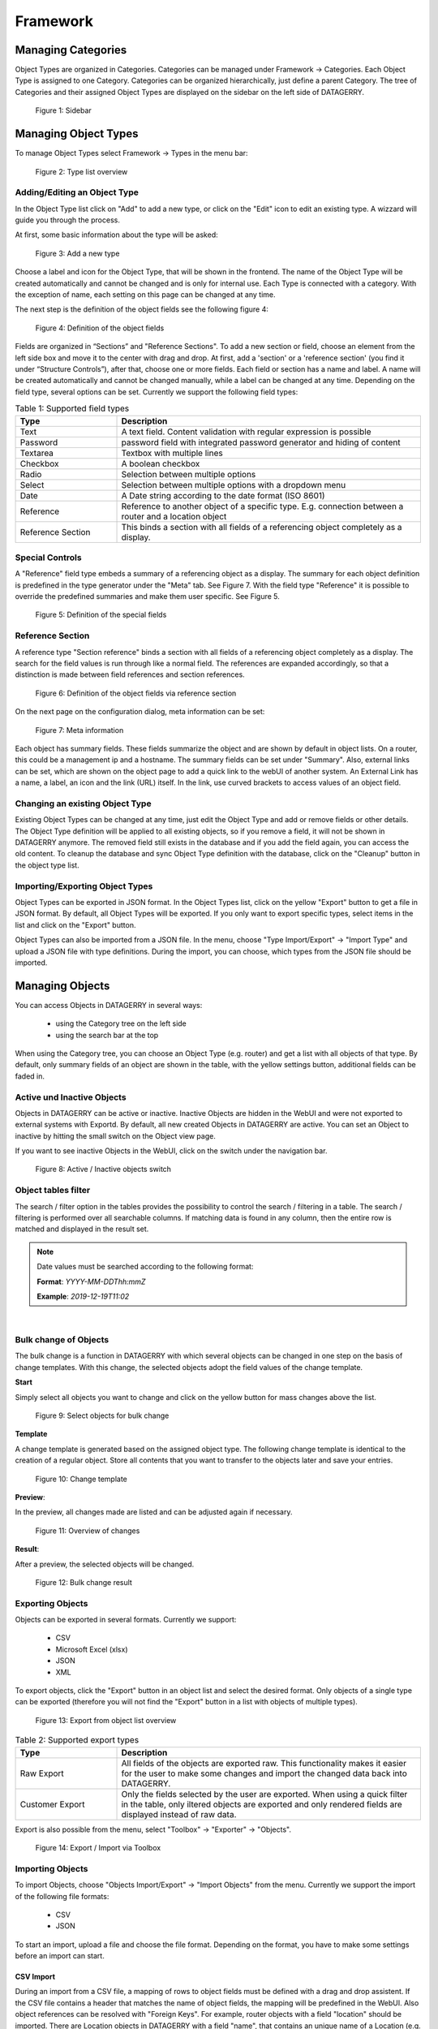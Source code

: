*********
Framework
*********

Managing Categories
===================

Object Types are organized in Categories. Categories can be managed under Framework -> Categories. Each Object Type is
assigned to one Category. Categories can be organized hierarchically, just define a parent Category. The tree of
Categories and their assigned Object Types are displayed on the sidebar on the left side of DATAGERRY.

.. figure:: img/objects_categories_sidebar.png
    :width: 200

    Figure 1: Sidebar

Managing Object Types
=====================

To manage Object Types select Framework -> Types in the menu bar:

.. figure:: img/objects_menu_types.png
    :width: 300

    Figure 2: Type list overview

Adding/Editing an Object Type
-----------------------------
In the Object Type list click on "Add" to add a new type, or click on the "Edit" icon to edit an existing type. A
wizzard will guide you through the process.

At first, some basic information about the type will be asked:

.. figure:: img/objects_type_basic.png
    :width: 600

    Figure 3: Add a new type

Choose a label and icon for the Object Type, that will be shown in the frontend. The name of the Object Type will be 
created automatically and cannot be changed and is only for internal use. Each Type is connected with a category. With
the exception of name, each setting on this page can be changed at any time.

The next step is the definition of the object fields see the following figure 4:

.. figure:: img/objects_type_fields.png
    :width: 600

    Figure 4: Definition of the object fields

Fields are organized in “Sections” and "Reference Sections". To add a new section or field, choose an element from the
left side box and move it to the center with drag and drop. At first, add a 'section' or a 'reference section'
(you find it under “Structure Controls”), after that, choose one or more fields. Each field or section has a
name and label. A name will be created automatically and cannot be changed manually, while a label can be changed at
any time. Depending on the field type, several options can be set. Currently we support the following field types:


.. list-table:: Table 1: Supported field types
   :width: 100%
   :widths: 25 75
   :align: left
   :header-rows: 1

   * - Type
     - Description
   * - Text
     - A text field. Content validation with regular expression is possible
   * - Password
     - password field with integrated password generator and hiding of content
   * - Textarea
     - Textbox with multiple lines
   * - Checkbox
     - A boolean checkbox
   * - Radio
     - Selection between multiple options
   * - Select
     - Selection between multiple options with a dropdown menu
   * - Date
     - A Date string according to the date format (ISO 8601)
   * - Reference
     - Reference to another object of a specific type. E.g. connection between a router and a location object
   * - Reference Section
     - This binds a section with all fields of a referencing object completely as a display.

Special Controls
----------------

A "Reference" field type embeds a summary of a referencing object as a display.
The summary for each object definition is predefined in the type generator under the "Meta" tab. See Figure 7.
With the field type "Reference" it is possible to override the predefined summaries and make them user specific.
See Figure 5.


.. figure:: img/special_control_field.png
    :width: 600

    Figure 5: Definition of the special fields

Reference Section
-----------------
A reference type "Section reference" binds a section with all fields of a referencing object completely as a display.
The search for the field values is run through like a normal field. The references are expanded accordingly,
so that a distinction is made between field references and section references.

.. figure:: img/object_reference_section_field.png
    :width: 600

    Figure 6: Definition of the object fields via reference section

On the next page on the configuration dialog, meta information can be set:

.. figure:: img/objects_type_meta.png
    :width: 600

    Figure 7: Meta information

Each object has summary fields. These fields summarize the object and are shown by default in object lists. On a router,
this could be a management ip and a hostname. The summary fields can be set under "Summary".
Also, external links can be set, which are shown on the object page to add a quick link to the webUI of another system.
An External Link has a name, a label, an icon and the link (URL) itself. In the link, use curved brackets to access
values of an object field.


Changing an existing Object Type
--------------------------------
Existing Object Types can be changed at any time, just edit the Object Type and add or remove fields or other details.
The Object Type definition will be applied to all existing objects, so if you remove a field, it will not be shown in
DATAGERRY anymore. The removed field still exists in the database and if you add the field again, you can access the old
content. To cleanup the database and sync Object Type definition with the database, click on the "Cleanup" button in the
object type list.


Importing/Exporting Object Types
--------------------------------
Object Types can be exported in JSON format. In the Object Types list, click on the yellow "Export" button to get a file
in JSON format. By default, all Object Types will be exported. If you only want to export specific types, select items
in the list and click on the "Export" button.

Object Types can also be imported from a JSON file. In the menu, choose "Type Import/Export" -> "Import Type" and upload
a JSON file with type definitions. During the import, you can choose, which types from the JSON file should be imported.


Managing Objects
================
You can access Objects in DATAGERRY in several ways:

 * using the Category tree on the left side
 * using the search bar at the top

When using the Category tree, you can choose an Object Type (e.g. router) and get a list with all objects of that type.
By default, only summary fields of an object are shown in the table, with the yellow settings button, additional fields
can be faded in.

Active und Inactive Objects
---------------------------
Objects in DATAGERRY can be active or inactive. Inactive Objects are hidden in the WebUI and were not exported to
external systems with Exportd. By default, all new created Objects in DATAGERRY are active. You can set an Object to
inactive by hitting the small switch on the Object view page.

If you want to see inactive Objects in the WebUI, click on the switch under the navigation bar.

.. figure:: img/objects_active_switch.png
    :width: 300

    Figure 8: Active / Inactive objects switch

Object tables filter
---------------------------

The search / filter option in the tables provides the possibility to control the search / filtering in a table. The search / filtering is performed over all searchable columns.
If matching data is found in any column, then the entire row is matched and displayed in the result set.

.. note::
    Date values must be searched according to the following format:

    **Format**: *YYYY-MM-DDThh:mmZ*

    **Example**: *2019-12-19T11:02*

|

Bulk change of Objects
----------------------
The bulk change is a function in DATAGERRY with which several objects can be changed in one step
on the basis of change templates. With this change, the selected objects adopt the field values of the change template.


**Start**

Simply select all objects you want to change and click on the yellow button for mass changes above the list.

.. figure:: img/objects_bulk_change_list.png
    :width: 600

    Figure 9: Select objects for bulk change

**Template**

A change template is generated based on the assigned object type. The following change template is identical
to the creation of a regular object. Store all contents that you want to
transfer to the objects later and save your entries.

.. figure:: img/objects_bulk_change_active.png
    :width: 600

    Figure 10: Change template

**Preview**:

In the preview, all changes made are listed and can be adjusted again if necessary.

.. figure:: img/objects_bulk_change_preview.png
    :width: 600

    Figure 11: Overview of changes

**Result**:

After a preview, the selected objects will be changed.

.. figure:: img/objects_bulk_change_list.png
    :width: 600

    Figure 12: Bulk change result


Exporting Objects
-----------------
Objects can be exported in several formats. Currently we support:

 * CSV
 * Microsoft Excel (xlsx)
 * JSON
 * XML

To export objects, click the "Export" button in an object list and select the desired format. Only objects of a single
type can be exported (therefore you will not find the "Export" button in a list with objects of multiple types).

.. figure:: img/raw-custom-export.png
    :width: 600

    Figure 13: Export from object list overview


.. list-table:: Table 2: Supported export types
   :width: 100%
   :widths: 25 75
   :align: left
   :header-rows: 1

   * - Type
     - Description
   * - Raw Export
     - All fields of the objects are exported raw. This functionality makes it easier for the user to make some changes
       and import the changed data back into DATAGERRY.
   * - Customer Export
     - Only the fields selected by the user are exported. When using a quick filter in the table, only iltered objects
       are exported and only rendered fields are displayed instead of raw data.


| Export is also possible from the menu, select "Toolbox" -> "Exporter" -> "Objects".

.. figure:: img/object-import-export.png
    :width: 300

    Figure 14: Export / Import via Toolbox


Importing Objects
-----------------
To import Objects, choose "Objects Import/Export" -> "Import Objects" from the menu. Currently we support the import of
the following file formats:

 * CSV
 * JSON

To start an import, upload a file and choose the file format. Depending on the format, you have to make some settings
before an import can start.

CSV Import
^^^^^^^^^^
During an import from a CSV file, a mapping of rows to object fields must be defined with a drag and drop assistent.
If the CSV file contains a header that matches the name of object fields, the mapping will be predefined in the WebUI.
Also object references can be resolved with "Foreign Keys". For example, router objects with a field "location" should
be imported. There are Location objects in DATAGERRY with a field "name", that contains an unique name of a Location
(e.g. FRA1). The CSV file with router Objects contains the unique location name. If you choose "foreign key:
location:name" in the mapping wizard, a reference to the correct Location object will be set during the import.


JSON
^^^^
DATAGERRY can import Objects from a JSON file. The JSON format correspond to the format that was created when exporting
Objects.


Access Control
==============
Datagerry uses multiple access controls to restrict the access to data and functions.
In addition to the :ref:`system-access-rights`. implemented by default at the user management level,
there is also the concept of the access control list. These are currently only implemented for the object level,
but will be extended to various sections of the core framework.
They should provide more precise setting options for accesses within already authorized levels/functions.

Access Control List
-------------------
The concept of ACL is basically very simple. They are, as the name suggests,
lists that have group references with certain permissions. In our case, the user group is stored there.
So if a user wants to get access via an ACL, this is only possible if the complete user group is listed in the ACL.
The permissions define which actions are granted to a group within an ACL.
This allows different operations to be defined even more precisely.

Permissions
^^^^^^^^^^^
By default, four permissions are possible:

- **Create** a resource
- **Read** a resource
- **Update** a resource
- **Delete** a resource

based on the four basic functions of persistent storage.
Further permissions can theoretically be added, but these are not planned at the moment.

ACL vs. System-Rights
^^^^^^^^^^^^^^^^^^^^^
The difference between the system rights and the ACL is that the ACL only improves the system rights
and makes the accesses more detailed. They are **not a replacement** for the rights, they only extend the restrictions.
Groups that do not have rights for certain actions (for example: viewing an object) cannot do this,
even if their group is explicitly listed in the respective ACL.

Object ACL
----------
The ACLs of the objects protect them from unauthorized access.
They are used to make objects accessible to certain user groups or to hide them.
This affects not only the view of the objects themselves, but any aspect of CRUD access to objects,
up to and including search, export, etc.

In principle, there are five different access situations to objects.

.. csv-table:: Table 3: Access situations
   :header: "Configuration", "Access"
   :width: 100%
   :widths: 50 50
   :align: left

   "No ACL defined", "Everyone has access to objects of this type"
   "ACL deactivated", "Everyone has access to objects of this type"
   "ACL enabled, but group not included", "No access to objects of this type"
   "ACL enabled and group included, but not the grant permission of the operation", "No access to objects of this type"
   "ACL enabled and group included and grant permission of the operation", "User group has access to objects of this type"

**Why additional protection of objects?**

Datagerry instances can be defined large and complex. In many companies there are different hierarchies and access
restrictions to different information areas. Until now, DATAGERRY only offered the possibility to give groups
general read/view rights to objects, but not to make individual groups of objects visible only to certain user groups.
Here the ACL help to restrict or allow the visibility of object information for certain user groups
depending on the configuration.


Configure Object ACL
^^^^^^^^^^^^^^^^^^^^
Object ACL are defined in the respective type definitions via the type builder.
These can be defined under the ACL step based on the type. By default, they are disabled and the menu is excluded.

.. figure:: img/object_type_builder_acl_protected.png
    :width: 600
    :alt: Deactivated object acl

    Figure 15: Deactivated object acl

When activated, the menu is enabled and groups can be added to an ACL with the respective permissions.

.. figure:: img/object_type_builder_acl_setup.png
    :width: 600
    :alt: While object acl configure

    Figure 16: While object acl configure

After adding the groups, they are displayed in the list below and their permissions can be edited further.
But a group can only appear once in an ACL.
Listing the same group with different permissions in the same list is not possible.

.. figure:: img/object_type_builder_acl_example.png
    :width: 600
    :alt: Inserted object acl

    Figure 17: Inserted object acl

The ACL settings are retained at the object level even after the ACL is disabled, but then they are no longer applied.